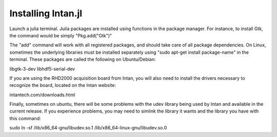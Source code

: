 
Installing Intan.jl
====================

Launch a julia terminal. Julia packages are installed using functions in the package manager. For instance, to install
Gtk, the command would be simply "Pkg.add("Gtk")"

The "add" command will work with all registered packages, and should take care of all package dependencies. On Linux,
sometimes the underlying libraries must be installed separately using "sudo apt-get install package-name" in the
terminal. These packages are called the following on Ubuntu/Debian:

libgtk-3-dev
libhdf5-serial-dev

If you are using the RHD2000 acquisition board from Intan, you will also need to install the drivers necessary to
recognize the board, located on the Intan website:

intantech.com/downloads.html

Finally, sometimes on ubuntu, there will be some problems with the udev library being used by Intan and available in
the current release. If you experience problems, you may need to simlink the library it wants and the library you have
with this command:

sudo ln -sf /lib/x86_64-gnu/libudev.so.1 /lib/x86_64-linux-gnu/libudev.so.0
